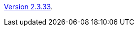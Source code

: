 :jbake-type: post
:jbake-status: published
:jbake-date: 2014-03-07
:jbake-title: Version 2.3.33

link:http://www.algoanim.net/downloads/animal-2333.jar[Version 2.3.33].